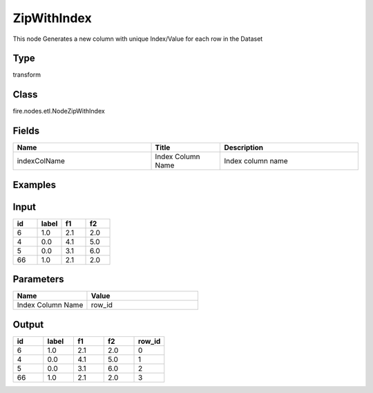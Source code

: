 ZipWithIndex
=========== 

This node Generates a new column with unique Index/Value for each row in the Dataset

Type
--------- 

transform

Class
--------- 

fire.nodes.etl.NodeZipWithIndex

Fields
--------- 

.. list-table::
      :widths: 10 5 10
      :header-rows: 1

      * - Name
        - Title
        - Description
      * - indexColName
        - Index Column Name
        - Index column name


Examples
---------

Input
--------

.. list-table:: 
   :widths: 20 20 20 20
   :header-rows: 1

   * - id
     - label
     - f1
     - f2
     
   * - 6
     - 1.0
     - 2.1
     - 2.0
   
   * - 4
     - 0.0
     - 4.1
     - 5.0
     
   * - 5
     - 0.0
     - 3.1
     - 6.0
      
   * - 66
     - 1.0
     - 2.1
     - 2.0


Parameters
------------

.. list-table:: 
   :widths: 20 30
   :header-rows: 1
   
   * - Name
     - Value
     
   * - Index Column Name
     - row_id

Output
--------

.. list-table:: 
   :widths: 20 20 20 20 20
   :header-rows: 1

   * - id
     - label
     - f1
     - f2
     - row_id
     
   * - 6
     - 1.0
     - 2.1
     - 2.0
     - 0
   
   * - 4
     - 0.0
     - 4.1
     - 5.0
     - 1
     
   * - 5
     - 0.0
     - 3.1
     - 6.0
     - 2
      
   * - 66
     - 1.0
     - 2.1
     - 2.0
     - 3
     
     
     
